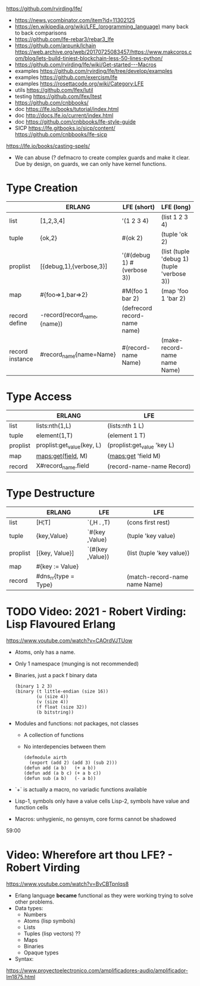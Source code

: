 https://github.com/rvirding/lfe/
- https://news.ycombinator.com/item?id=11302125
- https://en.wikipedia.org/wiki/LFE_(programming_language)
  many back to back comparisons
- https://github.com/lfe-rebar3/rebar3_lfe
- https://github.com/arpunk/lchain
  https://web.archive.org/web/20170725083457/https://www.makcorps.com/blog/lets-build-tiniest-blockchain-less-50-lines-python/
- https://github.com/rvirding/lfe/wiki/Get-started---Macros
- examples https://github.com/rvirding/lfe/tree/develop/examples
- examples https://github.com/exercism/lfe
- examples https://rosettacode.org/wiki/Category:LFE
- utils https://github.com/lfex/lutil
- testing https://github.com/lfex/ltest
- https://github.com/cnbbooks/
- doc https://lfe.io/books/tutorial/index.html
- doc http://docs.lfe.io/current/index.html
- doc https://github.com/cnbbooks/lfe-style-guide
- SICP https://lfe.gitbooks.io/sicp/content/
  https://github.com/cnbbooks/lfe-sicp
https://lfe.io/books/casting-spels/
- We can abuse (? defmacro to create complex guards and make it clear.
  Due by design, on guards, we can only have kernel functions.
* Type Creation
|                 | ERLANG                      | LFE (short)                  | LFE (long)                                 |
|-----------------+-----------------------------+------------------------------+--------------------------------------------|
| list            | [1,2,3,4]                   | '(1 2 3 4)                   | (list 1 2 3 4)                             |
| tuple           | {ok,2}                      | #(ok 2)                      | (tuple 'ok 2)                              |
| proplist        | [{debug,1},{verbose,3}]     | '(#(debug 1) #(verbose 3))   | (list (tuple 'debug 1) (tuple 'verbose 3)) |
| map             | #{foo=>1,bar=>2}            | #M(foo 1 bar 2)              | (map 'foo 1 'bar 2)                        |
| record define   | -record(record_name,{name}) | (defrecord record-name name) |                                            |
| record instance | #record_name{name=Name}     | #(record-name Name)          | (make-record-name name Name)               |
* Type Access
|          | ERLANG                     | LFE                         |
|----------+----------------------------+-----------------------------|
| list     | lists:nth(1,L)             | (lists:nth 1 L)             |
| tuple    | element(1,T)               | (element 1 T)               |
| proplist | proplist:get_value(key, L) | (proplist:get_value 'key L) |
| map      | maps:get(field, M)         | (maps:get 'field M)         |
| record   | X#record_name.field        | (record-name-name Record)   |
* Type Destructure
|          | ERLANG               | LFE              | LFE                           |
|----------+----------------------+------------------+-------------------------------|
| list     | [H¦T]                | `(,H . ,T)       | (cons first rest)             |
| tuple    | {key,Value}          | `#(key ,Value)   | (tuple 'key value)            |
| proplist | [{key, Value}]       | `(#(key ,Value)) | (list (tuple 'key value))     |
| map      | #{key := Value}      |                  |                               |
| record   | #dns_rr{type = Type} |                  | (match-record-name name Name) |

* TODO Video: 2021 - Robert Virding: Lisp Flavoured Erlang
  https://www.youtube.com/watch?v=CAOrdVJTUow
  - Atoms, only has a name.
  - Only 1 namespace (munging is not recommended)
  - Binaries, just a pack f binary data
    #+begin_src lfe
    (binary 1 2 3)
    (binary (t little-endian (size 16))
            (u (size 4))
            (v (size 4))
            (f float (size 32))
            (b bitstring))
    #+end_src
  - Modules and functions: not packages, not classes
    - A collection of functions
    - No interdepencies between them
      #+begin_src lfe
      (defmodule airth
        (export (add 2) (add 3) (sub 2)))
      (defun add (a b)   (+ a b))
      (defun add (a b c) (+ a b c))
      (defun sub (a b)   (- a b))
      #+end_src
  - `+` is actually a macro, no variadic functions available
  - Lisp-1, symbols only have a value cells
    Lisp-2, symbols have value and function cells
  - Macros: unhygienic, no gensym, core forms cannot be shadowed
  59:00
* Video: Wherefore art thou LFE? - Robert Virding
  https://www.youtube.com/watch?v=BvCBTpnlqs8
- Erlang language *became* functional as they were working trying to solve other problems.
- Data types:
  - Numbers
  - Atoms (lisp symbols)
  - Lists
  - Tuples (lisp vectors) ??
  - Maps
  - Binaries
  - Opaque types
- Syntax:
[[./lfe.png]]

https://www.proyectoelectronico.com/amplificadores-audio/amplificador-lm1875.html
